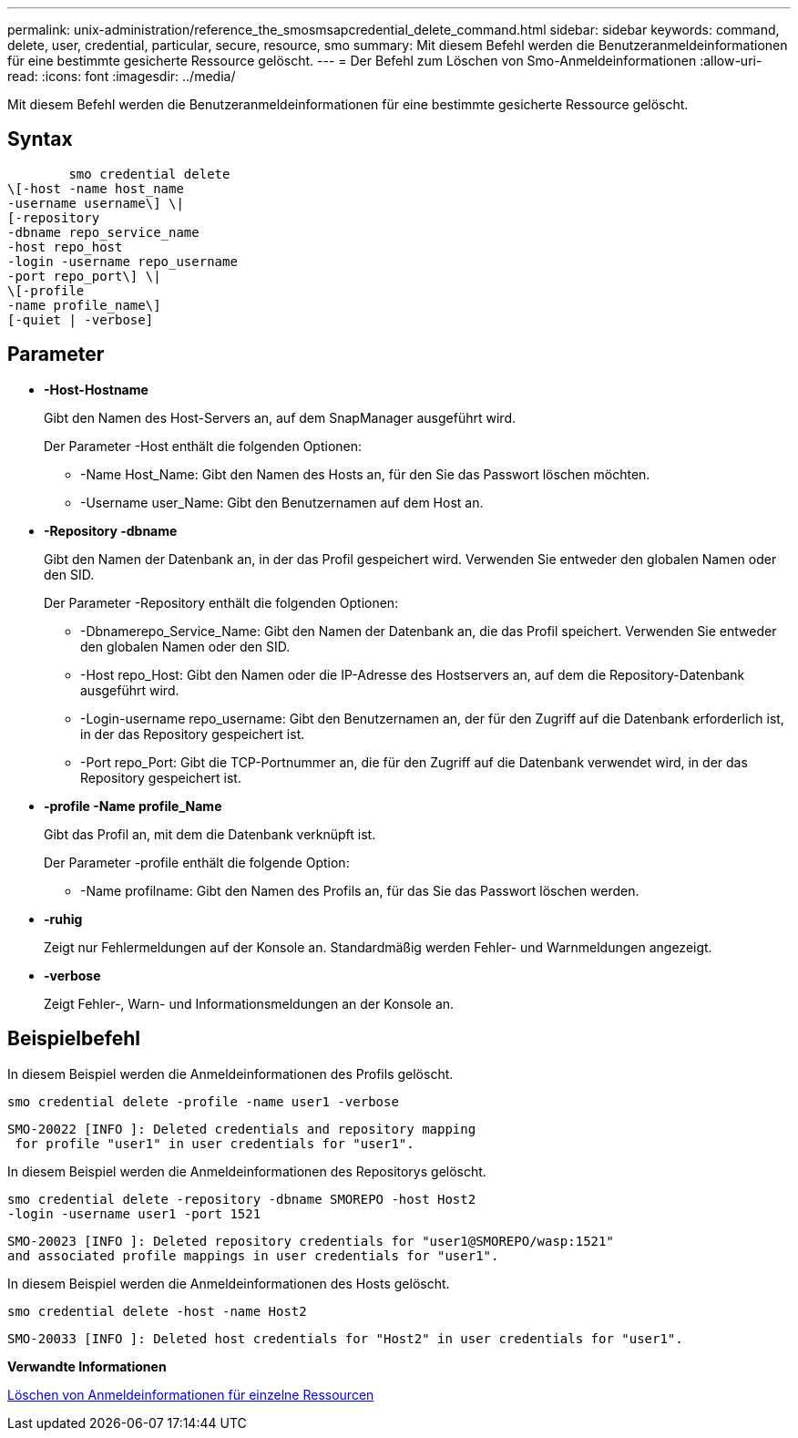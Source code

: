 ---
permalink: unix-administration/reference_the_smosmsapcredential_delete_command.html 
sidebar: sidebar 
keywords: command, delete, user, credential, particular, secure, resource, smo 
summary: Mit diesem Befehl werden die Benutzeranmeldeinformationen für eine bestimmte gesicherte Ressource gelöscht. 
---
= Der Befehl zum Löschen von Smo-Anmeldeinformationen
:allow-uri-read: 
:icons: font
:imagesdir: ../media/


[role="lead"]
Mit diesem Befehl werden die Benutzeranmeldeinformationen für eine bestimmte gesicherte Ressource gelöscht.



== Syntax

[listing]
----

        smo credential delete
\[-host -name host_name
-username username\] \|
[-repository
-dbname repo_service_name
-host repo_host
-login -username repo_username
-port repo_port\] \|
\[-profile
-name profile_name\]
[-quiet | -verbose]
----


== Parameter

* *-Host-Hostname*
+
Gibt den Namen des Host-Servers an, auf dem SnapManager ausgeführt wird.

+
Der Parameter -Host enthält die folgenden Optionen:

+
** -Name Host_Name: Gibt den Namen des Hosts an, für den Sie das Passwort löschen möchten.
** -Username user_Name: Gibt den Benutzernamen auf dem Host an.


* *-Repository -dbname*
+
Gibt den Namen der Datenbank an, in der das Profil gespeichert wird. Verwenden Sie entweder den globalen Namen oder den SID.

+
Der Parameter -Repository enthält die folgenden Optionen:

+
** -Dbnamerepo_Service_Name: Gibt den Namen der Datenbank an, die das Profil speichert. Verwenden Sie entweder den globalen Namen oder den SID.
** -Host repo_Host: Gibt den Namen oder die IP-Adresse des Hostservers an, auf dem die Repository-Datenbank ausgeführt wird.
** -Login-username repo_username: Gibt den Benutzernamen an, der für den Zugriff auf die Datenbank erforderlich ist, in der das Repository gespeichert ist.
** -Port repo_Port: Gibt die TCP-Portnummer an, die für den Zugriff auf die Datenbank verwendet wird, in der das Repository gespeichert ist.


* *-profile -Name profile_Name*
+
Gibt das Profil an, mit dem die Datenbank verknüpft ist.

+
Der Parameter -profile enthält die folgende Option:

+
** -Name profilname: Gibt den Namen des Profils an, für das Sie das Passwort löschen werden.


* *-ruhig*
+
Zeigt nur Fehlermeldungen auf der Konsole an. Standardmäßig werden Fehler- und Warnmeldungen angezeigt.

* *-verbose*
+
Zeigt Fehler-, Warn- und Informationsmeldungen an der Konsole an.





== Beispielbefehl

In diesem Beispiel werden die Anmeldeinformationen des Profils gelöscht.

[listing]
----
smo credential delete -profile -name user1 -verbose
----
[listing]
----
SMO-20022 [INFO ]: Deleted credentials and repository mapping
 for profile "user1" in user credentials for "user1".
----
In diesem Beispiel werden die Anmeldeinformationen des Repositorys gelöscht.

[listing]
----
smo credential delete -repository -dbname SMOREPO -host Host2
-login -username user1 -port 1521
----
[listing]
----
SMO-20023 [INFO ]: Deleted repository credentials for "user1@SMOREPO/wasp:1521"
and associated profile mappings in user credentials for "user1".
----
In diesem Beispiel werden die Anmeldeinformationen des Hosts gelöscht.

[listing]
----
smo credential delete -host -name Host2
----
[listing]
----
SMO-20033 [INFO ]: Deleted host credentials for "Host2" in user credentials for "user1".
----
*Verwandte Informationen*

xref:task_deleting_credentials_for_individual_resources.adoc[Löschen von Anmeldeinformationen für einzelne Ressourcen]
